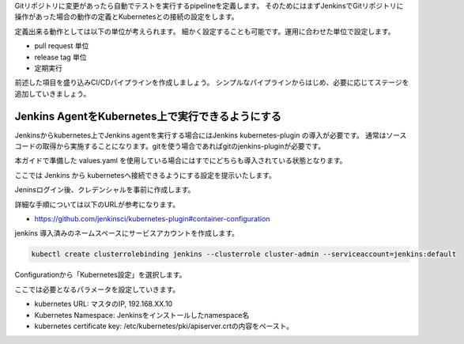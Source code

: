 Gitリポジトリに変更があったら自動でテストを実行するpipelineを定義します。
そのためにはまずJenkinsでGitリポジトリに操作があった場合の動作の定義とKubernetesとの接続の設定をします。

定義出来る動作としては以下の単位が考えられます。
細かく設定することも可能です。運用に合わせた単位で設定します。

* pull request 単位
* release tag 単位
* 定期実行

前述した項目を盛り込みCI/CDパイプラインを作成しましょう。
シンプルなパイプラインからはじめ、必要に応じてステージを追加していきましょう。

Jenkins AgentをKubernetes上で実行できるようにする
-------------------------------------------------------------

Jenkinsからkubernetes上でJenkins agentを実行する場合にはJenkins kubernetes-plugin の導入が必要です。
通常はソースコードの取得から実施することになります。gitを使う場合であればgitのjenkins-pluginが必要です。

本ガイドで準備した values.yaml を使用している場合にはすでにどちらも導入されている状態となります。

ここでは Jenkins から kubernetesへ接続できるようにする設定を提示いたします。

Jeninsログイン後、クレデンシャルを事前に作成します。

詳細な手順については以下のURLが参考になります。

- https://github.com/jenkinsci/kubernetes-plugin#container-configuration

jenkins 導入済みのネームスペースにサービスアカウントを作成します。

.. code-block:: console

        kubectl create clusterrolebinding jenkins --clusterrole cluster-admin --serviceaccount=jenkins:default

Configurationから「Kubernetes設定」を選択します。

.. image:: resources/jenkins-configuration.jpg

ここでは必要となるパラメータを設定していきます。

- kubernetes URL: マスタのIP, 192.168.XX.10
- Kubernetes Namespace: Jenkinsをインストールしたnamespace名
- kubernetes certificate key: /etc/kubernetes/pki/apiserver.crtの内容をペースト。



